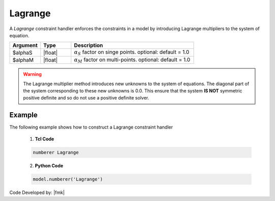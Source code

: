 Lagrange
^^^^^^^^

A *Lagrange* constraint handler enforces the constraints in a model by introducing Lagrange multipliers to the system of equation. 

.. function:: constraints Lagrange <$alphaS $alphaM >

.. csv-table:: 
   :header: "Argument", "Type", "Description"
   :widths: 10, 10, 40

     $alphaS, |float|,	 :math:`\alpha_S` factor on singe points. optional: default = 1.0
     $alphaM, |float|,	 :math:`\alpha_M` factor on multi-points. optional: default = 1.0

.. warning::

   The Lagrange multiplier method introduces new unknowns to the system of equations. The diagonal part of the system corresponding to these new unknowns is 0.0. 
   This ensure that the system **IS NOT** symmetric positive definite and so do not use a positive definite solver.

Example 
-------

The following example shows how to construct a Lagrange constraint handler

   1. **Tcl Code**

   .. code-block:: tcl

      numberer Lagrange


   2. **Python Code**

   .. code-block:: python

      model.numberer('Lagrange')

Code Developed by: |fmk|

